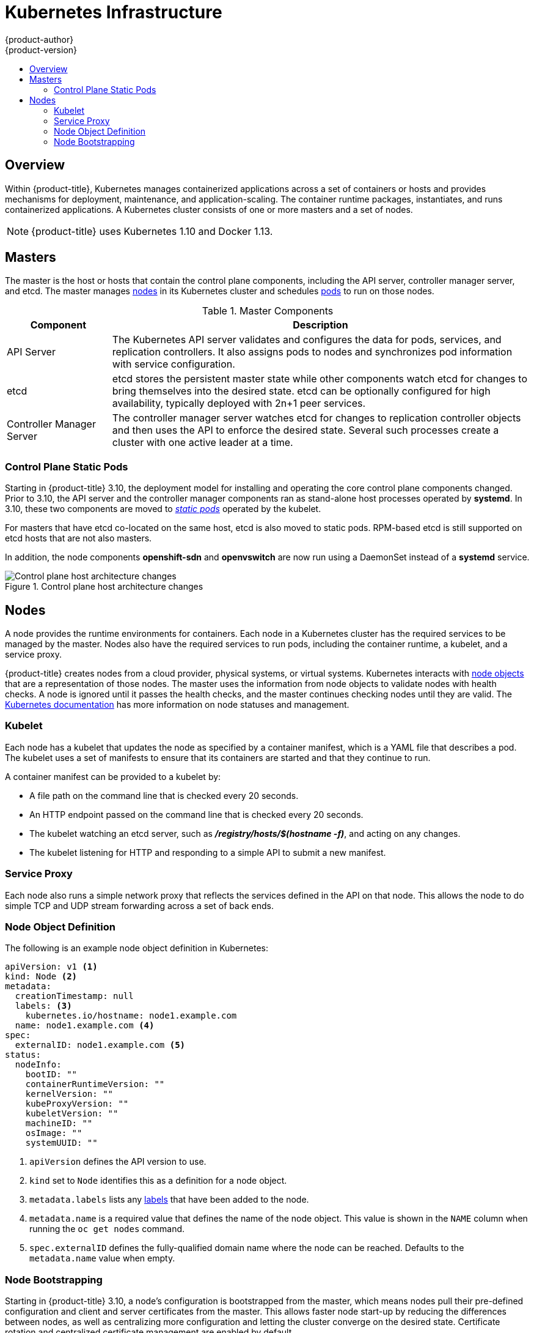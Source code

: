 [[architecture-infrastructure-components-kubernetes-infrastructure]]
= Kubernetes Infrastructure
{product-author}
{product-version}
:data-uri:
:icons:
:experimental:
:toc: macro
:toc-title:

toc::[]

== Overview

Within {product-title}, Kubernetes manages containerized applications across a
set of containers or hosts and provides mechanisms for deployment, maintenance,
and application-scaling. The container runtime packages, instantiates, and runs
containerized applications. A Kubernetes cluster consists of one or more masters
and a set of nodes.

ifdef::openshift-origin,openshift-dedicated,openshift-enterprise[]
You can optionally configure your masters for
xref:high-availability-masters[high availability] (HA) to ensure that the
cluster has no single point of failure.
endif::[]

[NOTE]
====
{product-title}
ifdef::openshift-enterprise,openshift-dedicated[]
{product-version}
endif::[]
uses Kubernetes 1.10 and Docker 1.13.
====

[[master]]
== Masters

The master is the host or hosts that contain the control plane components,
including the API server, controller manager server, and etcd. The master
manages xref:node[nodes] in its Kubernetes cluster and schedules
xref:../core_concepts/pods_and_services.adoc#pods[pods] to run on those nodes.

[[master-components]]
[cols="1,4"]
.Master Components
|===
|Component |Description

|API Server
|The Kubernetes API server validates and configures the data for pods, services,
and replication controllers. It also assigns pods to nodes and synchronizes pod
information with service configuration.

|etcd
|etcd stores the persistent master state while other components watch etcd
for changes to bring themselves into the desired state. etcd can be optionally
configured for high availability, typically deployed with 2n+1 peer services.

|Controller Manager Server
|The controller manager server watches etcd for changes to replication
controller objects and then uses the API to enforce the desired state.
Several such processes create a cluster with
one active leader at a time.

ifdef::openshift-enterprise,openshift-origin,openshift-dedicated[]
|HAProxy
a|Optional, used when configuring
xref:high-availability-masters[highly-available masters] with the `native`
method to balance load between API master endpoints.
endif::[]
ifdef::openshift-enterprise,openshift-origin[]
The xref:../../install/index.adoc#install-planning[cluster installation process]
can configure HAProxy for you with the `native` method. Alternatively, you can
use the `native` method but pre-configure your own load balancer of choice.
endif::[]
|===

[[control-plane-static-pods]]
=== Control Plane Static Pods

Starting in {product-title} 3.10, the deployment model for installing and
operating the core control plane components changed. Prior to 3.10, the API
server and the controller manager components ran as stand-alone host processes
operated by *systemd*. In 3.10, these two components are moved to
link:https://kubernetes.io/docs/tasks/administer-cluster/static-pod/[_static pods_]
operated by the kubelet.

For masters that have etcd co-located on the same host, etcd is also moved to
static pods. RPM-based etcd is still supported on etcd hosts that are not also
masters.

In addition, the node components *openshift-sdn* and
*openvswitch* are now run using a DaemonSet instead of a *systemd* service.

.Control plane host architecture changes
image::ocp310-archupgrade.png["Control plane host architecture changes"]

ifdef::openshift-enterprise,openshift-origin[]
Even with control plane components running as static pods, master hosts still
source their configuration from the *_/etc/origin/master/master-config.yaml_*
file, as described in the
xref:../../install_config/master_node_configuration.adoc#install-config-master-node-configuration[Master and Node Configuration] topic.

[discrete]
[[control-plane-static-pods-mirror-pods]]
==== Mirror Pods

The kubelet on master nodes automatically creates _mirror pods_ on the API
server for each of the control plane static pods so that they are visible in the
cluster in the *kube-system* project. Manifests for these static pods are
installed by default by the *openshift-ansible* installer, located in the
*_/etc/origin/node/pods_* directory on the master host.

These pods have the following `hostPath` volumes defined:

[horizontal]
*_/etc/origin/master_*:: Contains all certificates, configuration files, and the *_admin.kubeconfig_* file.
*_/var/lib/origin_*:: Contains volumes and potential core dumps of the binary.
*_/etc/origin/cloudprovider_*:: Contains cloud provider specific configuration (AWS, Azure, etc.).
*_/usr/libexec/kubernetes/kubelet-plugins_*:: Contains additional third party volume plug-ins.
*_/etc/origin/kubelet-plugins_*:: Contains additional third party volume plug-ins for system containers.

The set of operations you can do on the static pods is limited. For example:

----
$ oc logs master-api-<hostname> -n kube-system
----

returns the standard output from the API server. However:

----
$ oc delete pod master-api-<hostname> -n kube-system
----

will not actually delete the pod.

As another example, a cluster administrator may want to perform a common
operation, such as increasing the `loglevel` of the API server to provide more
verbose data if a problem occurs. In {product-title} 3.10, you must edit the
*_/etc/origin/master/master.env_* file, where the `--loglevel` parameter in the
`OPTIONS` variable can be modified, as this is passed to the process running
inside the container. Changes require a restart of the process running inside
the container.

[discrete]
[[control-plane-static-pods-restarting-master-services]]
==== Restarting Master Services

To restart control plane services running in control plane static pods, use the
`master-restart` command on the master host.

To restart the master API:

----
# master-restart api
----

To restart the controllers:

----
# master-restart controllers
----

To restart etcd:

----
# master-restart etcd
----

[discrete]
[[control-plane-static-pods-viewing-master-services-logs]]
==== Viewing Master Service Logs

To view logs for control plane services running in control plane static pods,
use the `master-logs` command for the respective component:

----
# master-logs api api
# master-logs controllers controllers
# master-logs etcd etcd
----
endif::[]

ifdef::openshift-origin,openshift-enterprise,openshift-dedicated[]
[[high-availability-masters]]

=== High Availability Masters

endif::[]
ifdef::openshift-origin,openshift-enterprise[]
You can optionally configure your masters for high
availability (HA) to ensure that the cluster has no single point of failure.

To mitigate concerns about availability of the master, two activities are
recommended:

1. A https://en.wikipedia.org/wiki/Runbook[runbook] entry should be created for
reconstructing the master. A runbook entry is a necessary backstop for any
highly-available service. Additional solutions merely control the frequency
that the runbook must be consulted. For example, a cold standby of the master
host can adequately fulfill SLAs that require no more than minutes of downtime
for creation of new applications or recovery of failed application components.

2. Use a high availability solution to configure your masters and ensure that the
cluster has no single point of failure. The
xref:../../install/example_inventories.adoc#multiple-masters[cluster
installation documentation] provides specific examples using the `native` HA method and
configuring HAProxy. You can also take the concepts and apply them towards your
existing HA solutions using the `native` method instead of HAProxy.

[NOTE]
====
In production {product-title} clusters, you must maintain high availability
of the API Server load balancer. If the API Server load balancer is not
available, nodes cannot report their status, all their pods are marked dead,
and the pods' endpoints are removed from the service.

In addition to configuring HA for {product-title}, you must separately configure 
HA for the API Server load balancer. To configure HA, it is much preferred to 
integrate an enterprise load balancer (LB) such as an F5 Big-IP™ or a Citrix 
Netscaler™ appliance. If such solutions are not available, it is possible to 
run multiple HAProxy load balancers and use Keepalived to provide a floating 
virtual IP address for HA. However, this solution is not recommended for 
production instances.
====

endif::[]

ifdef::openshift-origin,openshift-enterprise,openshift-dedicated[]
When using the `native` HA method with HAProxy, master components have the
following availability:

[cols="1,1,3"]
.Availability Matrix with HAProxy
|===
|Role |Style |Notes

|etcd
|Active-active
|Fully redundant deployment with load balancing.
ifdef::openshift-origin,openshift-enterprise[]
Can be installed on separate hosts or collocated on master hosts.
endif::[]

|API Server
|Active-active
|Managed by HAProxy.

|Controller Manager Server
|Active-passive
|One instance is elected as a cluster leader at a time.

|HAProxy
|Active-passive
|Balances load between API master endpoints.
|===
endif::[]

ifdef::openshift-origin,openshift-enterprise[]
While clustered etcd requires an odd number of hosts for quorum, the master
services have no quorum or requirement that they have an odd number of hosts.
However, since you need at least two master services for HA, it is common to
maintain a uniform odd number of hosts when collocating master services and
etcd.
endif::[]

[[node]]
== Nodes

A node provides the runtime environments for containers. Each node in a
Kubernetes cluster has the required services to be managed by the master. Nodes
also have the required services to run pods, including the container runtime, a
kubelet, and a service proxy.

{product-title} creates nodes from a cloud provider, physical systems, or virtual
systems. Kubernetes interacts with xref:node-object-definition[node objects]
that are a representation of those nodes. The master uses the information from
node objects to validate nodes with health checks. A node is ignored until it
passes the health checks, and the master continues checking nodes until they are
valid. The link:https://kubernetes.io/docs/concepts/architecture/nodes/#management[Kubernetes documentation]
has more information on node statuses and management.

ifdef::openshift-enterprise,openshift-origin[]
Administrators can xref:../../admin_guide/manage_nodes.adoc#admin-guide-manage-nodes[manage nodes] in an
{product-title} instance using the CLI. To define full configuration and security
options when launching node servers, use
xref:../../install_config/master_node_configuration.adoc#install-config-master-node-configuration[dedicated node configuration files].

[IMPORTANT]
====
See the
xref:../../scaling_performance/cluster_limits.adoc#scaling-performance-cluster-limits[cluster
limits] section for the recommended maximum number of nodes.
====
endif::openshift-enterprise,openshift-origin[]

[[kubelet]]
=== Kubelet

Each node has a kubelet that updates the node as specified by a container
manifest, which is a YAML file that describes a pod. The kubelet uses a set of
manifests to ensure that its containers are started and that they continue to
run.

A container manifest can be provided to a kubelet by:

- A file path on the command line that is checked every 20 seconds.
- An HTTP endpoint passed on the command line that is checked every 20 seconds.
- The kubelet watching an etcd server, such as *_/registry/hosts/$(hostname -f)_*, and acting on any changes.
- The kubelet listening for HTTP and responding to a simple API to submit a new
 manifest.

[[service-proxy]]
=== Service Proxy

Each node also runs a simple network proxy that reflects the services defined in
the API on that node. This allows the node to do simple TCP and UDP stream
forwarding across a set of back ends.

[[node-object-definition]]
=== Node Object Definition

The following is an example node object definition in Kubernetes:

[source,yaml]
----
apiVersion: v1 <1>
kind: Node <2>
metadata:
  creationTimestamp: null
  labels: <3>
    kubernetes.io/hostname: node1.example.com
  name: node1.example.com <4>
spec:
  externalID: node1.example.com <5>
status:
  nodeInfo:
    bootID: ""
    containerRuntimeVersion: ""
    kernelVersion: ""
    kubeProxyVersion: ""
    kubeletVersion: ""
    machineID: ""
    osImage: ""
    systemUUID: ""
----
<1> `apiVersion` defines the API version to use.
<2> `kind` set to `Node` identifies this as a definition for a node
object.
<3> `metadata.labels` lists any
xref:../core_concepts/pods_and_services.adoc#labels[labels] that have been added
to the node.
<4> `metadata.name` is a required value that defines the name of the node
object. This value is shown in the `NAME` column when running the `oc get nodes`
command.
<5> `spec.externalID` defines the fully-qualified domain name where the node
can be reached. Defaults to the `metadata.name` value when empty.

[[node-bootstrapping]]
=== Node Bootstrapping

Starting in {product-title} 3.10, a node's configuration is bootstrapped from
the master, which means nodes pull their pre-defined configuration and client
and server certificates from the master. This allows faster node start-up by
reducing the differences between nodes, as well as centralizing more
configuration and letting the cluster converge on the desired state. Certificate
rotation and centralized certificate management are enabled by default.

.Node bootstrapping workflow overview
image::node_bootstrapping.png["Node bootstrapping workflow overview"]

When node services are started, the node checks if the
*_/etc/origin/node/node.kubeconfig_* file and other node configuration files
exist before joining the cluster. If they do not, the node pulls the
configuration from the master, then joins the cluster.

xref:../../dev_guide/configmaps.adoc#dev-guide-configmaps[ConfigMaps] are used
to store the node configuration in the cluster, which populates the
configuration file on the node host at *_/etc/origin/node/node-config.yaml_*.
ifdef::openshift-enterprise,openshift-origin[]
For definitions of the set of default node groups and their ConfigMaps, see
xref:../../install/configuring_inventory_file.adoc#configuring-inventory-defining-node-group-and-host-mappings[Defining Node Groups and Host Mappings]
in Installing Clusters.
endif::[]

ifdef::openshift-enterprise,openshift-origin[]
[discrete]
[[node-bootstrapping-workflow]]
==== Node Bootstrap Workflow

The process for automatic node bootstrapping uses the following workflow:

. By default during cluster installation, a set of `clusterrole`,
`clusterrolebinding` and `serviceaccount` objects are created for use in node
bootstrapping:
+
--
- The *system:node-bootstrapper* cluster role is used for creating certificate signing requests (CSRs) during node bootstrapping:
+
----
# oc describe clusterrole.authorization.openshift.io/system:node-bootstrapper

Name:			system:node-bootstrapper
Created:		17 hours ago
Labels:			kubernetes.io/bootstrapping=rbac-defaults
Annotations:		authorization.openshift.io/system-only=true
			openshift.io/reconcile-protect=false
Verbs			Non-Resource URLs	Resource Names	API Groups		Resources
[create get list watch]	[]			[]		[certificates.k8s.io]	[certificatesigningrequests]
----

- The following *node-bootstrapper* service account is created in the
*openshift-infra* project:
+
----
# oc describe sa node-bootstrapper -n openshift-infra

Name:                node-bootstrapper
Namespace:           openshift-infra
Labels:              <none>
Annotations:         <none>
Image pull secrets:  node-bootstrapper-dockercfg-f2n8r
Mountable secrets:   node-bootstrapper-token-79htp
                     node-bootstrapper-dockercfg-f2n8r
Tokens:              node-bootstrapper-token-79htp
                     node-bootstrapper-token-mqn2q
Events:              <none>
----

- The following *system:node-bootstrapper* cluster role binding is for the node
bootstrapper cluster role and service account:
+
----
# oc describe clusterrolebindings system:node-bootstrapper

Name:			system:node-bootstrapper
Created:		17 hours ago
Labels:			<none>
Annotations:		openshift.io/reconcile-protect=false
Role:			/system:node-bootstrapper
Users:			<none>
Groups:			<none>
ServiceAccounts:	openshift-infra/node-bootstrapper
Subjects:		<none>
Verbs			Non-Resource URLs	Resource Names	API Groups		Resources
[create get list watch]	[]			[]		[certificates.k8s.io]	[certificatesigningrequests]
----
--

. Also by default during cluster installation, the *openshift-ansible* installer creates a
{product-title} certificate authority and various other certificates, keys, and
*_kubeconfig_* files in the *_/etc/origin/master_* directory. Two files of note
are:
+
--
[horizontal]
*_/etc/origin/master/admin.kubeconfig_*:: Uses the *system:admin* user.
*_/etc/origin/master/bootstrap.kubeconfig_*:: Used for node bootstrapping nodes other than masters.
--

.. The *_etc/origin/master/bootstrap.kubeconfig_* is created when the installer
uses the *node-bootstrapper* service account as follows:
+
----
$ oc --config=/etc/origin/master/admin.kubeconfig \
    serviceaccounts create-kubeconfig node-bootstrapper \
    -n openshift-infra
----

.. On master nodes, the *_/etc/origin/master/admin.kubeconfig_* is used as a
bootstrapping file and is copied to *_/etc/origin/node/boostrap.kubeconfig_*. On
other, non-master nodes, the *_/etc/origin/master/bootstrap.kubeconfig_* file is
copied to all other nodes in at *_/etc/origin/node/boostrap.kubeconfig_* on each
node host.

.. The *_/etc/origin/master/bootstrap.kubeconfig_* is then passed to kubelet using
the flag `--bootstrap-kubeconfig` as follows:
+
----
--bootstrap-kubeconfig=/etc/origin/node/bootstrap.kubeconfig
----

. The kubelet is first started with the supplied
*_/etc/origin/node/bootstrap.kubeconfig_* file. After initial connection
internally, the kubelet creates certificate signing requests (CSRs) and sends
them to the master.

. The CSRs are verified and approved via the controller manager (specifically the
certificate signing controller). If approved, the kubelet client and server
certificates are created in the *_/etc/origin/node/ceritificates_* directory.
For example:
+
----
# ls -al /etc/origin/node/certificates/
total 12
drwxr-xr-x. 2 root root  212 Jun 18 21:56 .
drwx------. 4 root root  213 Jun 19 15:18 ..
-rw-------. 1 root root 2826 Jun 18 21:53 kubelet-client-2018-06-18-21-53-15.pem
-rw-------. 1 root root 1167 Jun 18 21:53 kubelet-client-2018-06-18-21-53-45.pem
lrwxrwxrwx. 1 root root   68 Jun 18 21:53 kubelet-client-current.pem -> /etc/origin/node/certificates/kubelet-client-2018-06-18-21-53-45.pem
-rw-------. 1 root root 1447 Jun 18 21:56 kubelet-server-2018-06-18-21-56-52.pem
lrwxrwxrwx. 1 root root   68 Jun 18 21:56 kubelet-server-current.pem -> /etc/origin/node/certificates/kubelet-server-2018-06-18-21-56-52.pem
----

. After the CSR approval, the *_node.kubeconfig_* file is created at
*_/etc/origin/node/node.kubeconfig_*.

. The kubelet is restarted with the *_/etc/origin/node/node.kubeconfig_* file and
the certificates in the *_/etc/origin/node/certificates/_* directory, after
which point it is ready to join the cluster.

[discrete]
[[node-bootstrapping-configuration-workflow]]
==== Node Configuration Workflow

Sourcing a node's configuration uses the following workflow:

. Initially the node's kubelet is started with the bootstrap configuration file,
*_bootstrap-node-config.yaml_* in the *_/etc/origin/node/_* directory, created
at the time of node provisioning.

. On each node, the node service file uses the local script
*_openshift-node_* in the *_/usr/local/bin/_* directory to start the kubelet
with the supplied *_bootstrap-node-config.yaml_*.

. On each master, the directory *_/etc/origin/node/pods_* contains pod manifests
for *apiserver*, *controller* and *etcd* which are created as static pods on
masters.

. During cluster installation, a sync DaemonSet is created which creates a sync
pod on each node. The sync pod monitors changes in the file
*_/etc/sysconfig/atomic-openshift-node_*. It specifically watches for
`BOOTSTRAP_CONFIG_NAME` to be set. `BOOTSTRAP_CONFIG_NAME` is set by the
*openshift-ansible* installer and is the name of the ConfigMap based on the node
configuration group the node belongs to.
+
By default, the installer creates the following node configuration groups:
+
--
- *node-config-master*
- *node-config-infra*
- *node-config-compute*
- *node-config-all-in-one*
- *node-config-master-infra*
--
+
A ConfigMap for each group is created in the *openshift-node* project.

. The sync pod extracts the appropriate ConfigMap based on the value set in
`BOOTSTRAP_CONFIG_NAME`.

. The sync pod converts the ConfigMap data into kubelet configurations and creates
a *_/etc/origin/node/node-config.yaml_* for that node host. If a change is made
to this file (or it is the file's initial creation), the kubelet is restarted.

[discrete]
[[node-bootstrapping-modifying-configurations]]
==== Modifying Node Configurations

A node's configuration is modified by editing the appropriate ConfigMap in the
*openshift-node* project. The *_/etc/origin/node/node-config.yaml_* must not be
modified directly.

For example, for a node that is in the *node-config-compute* group, edit the
ConfigMap using:

----
$ oc edit cm node-config-compute -n openshift-node
----

endif::[]
